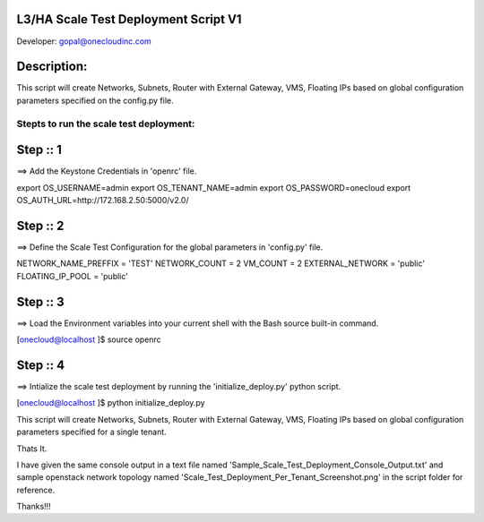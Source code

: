 L3/HA Scale Test Deployment Script V1
-------------------------------------
Developer: gopal@onecloudinc.com

Description:
------------
This script will create Networks, Subnets, Router with External Gateway, VMS, Floating IPs based on global configuration parameters specified on the config.py file.


Stepts to run the scale test deployment:
========================================

Step :: 1
---------

==> Add the Keystone Credentials in 'openrc' file.

export OS_USERNAME=admin
export OS_TENANT_NAME=admin
export OS_PASSWORD=onecloud
export OS_AUTH_URL=http://172.168.2.50:5000/v2.0/


Step :: 2
---------

==> Define the Scale Test Configuration for the global parameters in 'config.py' file.

NETWORK_NAME_PREFFIX = 'TEST'
NETWORK_COUNT = 2
VM_COUNT = 2
EXTERNAL_NETWORK = 'public'
FLOATING_IP_POOL = 'public'


Step :: 3
---------

==> Load the Environment variables into your current shell with the Bash source built-in command.

[onecloud@localhost ]$ source openrc 


Step :: 4
---------

==> Intialize the scale test deployment by running the 'initialize_deploy.py' python script.

[onecloud@localhost ]$ python initialize_deploy.py

This script will create Networks, Subnets, Router with External Gateway, VMS, Floating IPs based on global configuration parameters specified for a single tenant.


Thats It.


I have given the same console output in a text file named 'Sample_Scale_Test_Deployment_Console_Output.txt' and
sample openstack network topology named 'Scale_Test_Deployment_Per_Tenant_Screenshot.png' in the script folder for reference.

Thanks!!!
